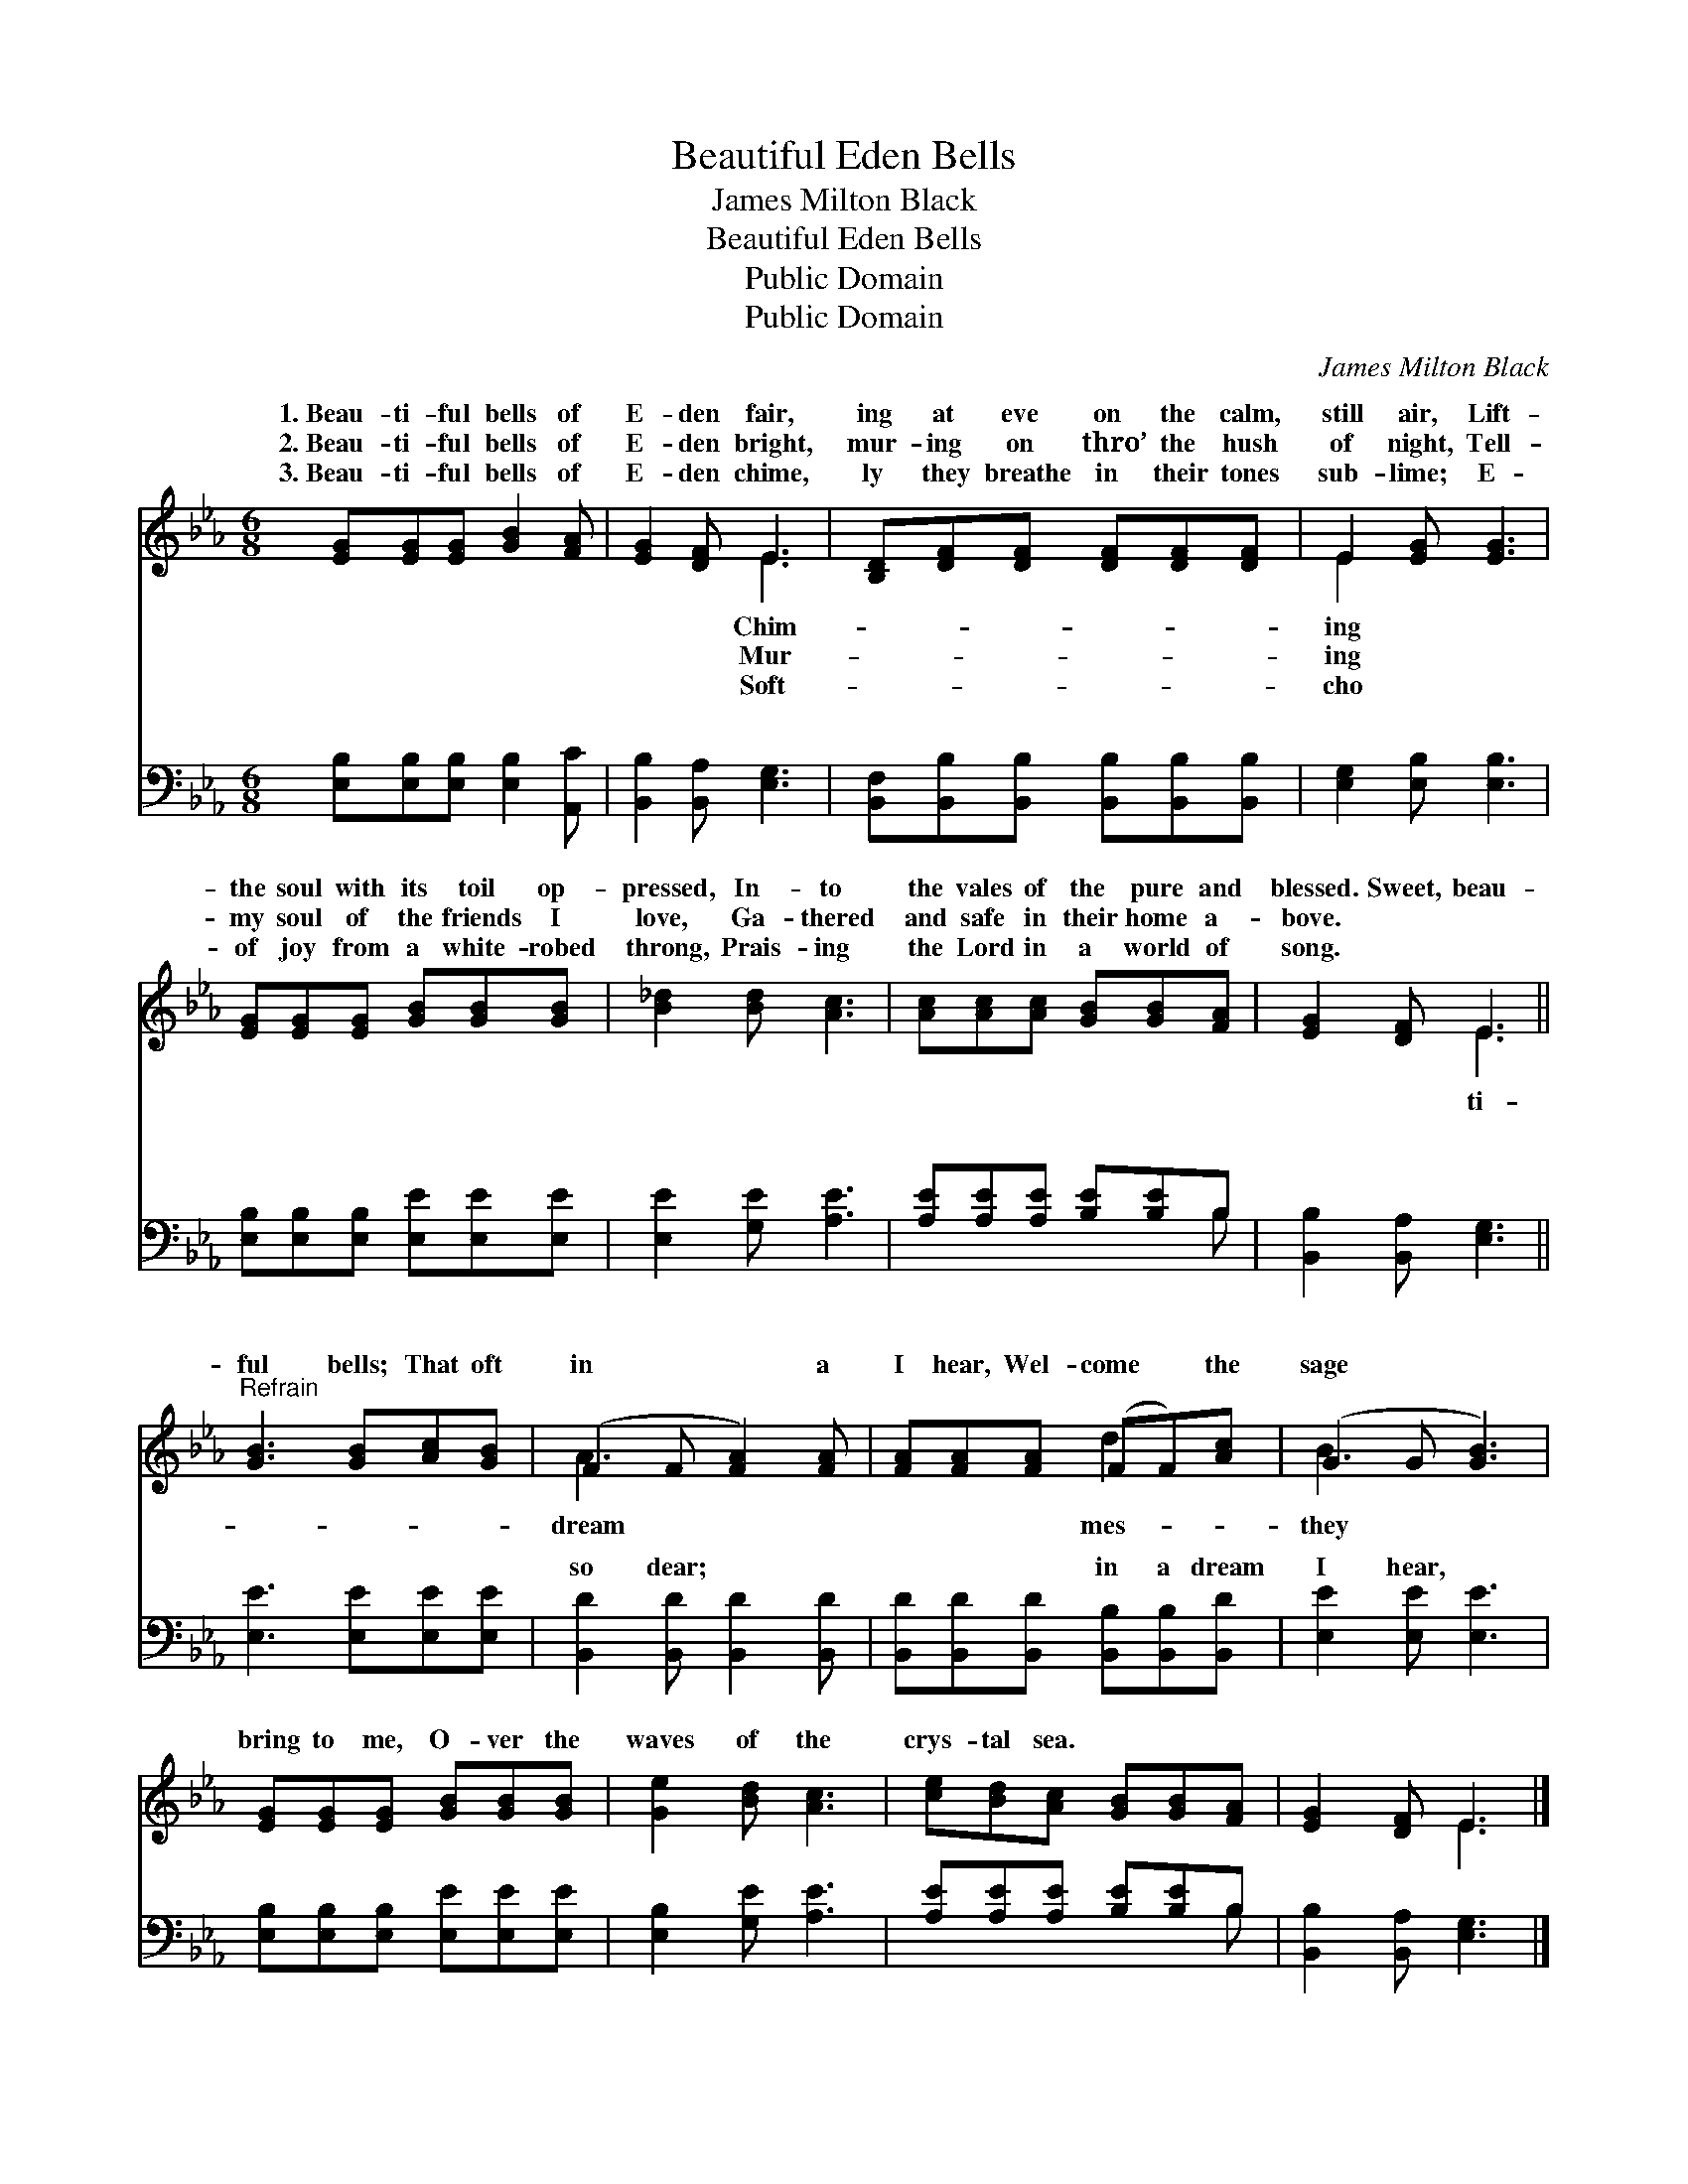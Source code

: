 X:1
T:Beautiful Eden Bells
T:James Milton Black
T:Beautiful Eden Bells
T:Public Domain
T:Public Domain
C:James Milton Black
Z:Public Domain
%%score ( 1 2 ) ( 3 4 )
L:1/8
M:6/8
K:Eb
V:1 treble 
V:2 treble 
V:3 bass 
V:4 bass 
V:1
 [EG][EG][EG] [GB]2 [FA] | [EG]2 [DF] E3 | [B,D][DF][DF] [DF][DF][DF] | E2 [EG] [EG]3 | %4
w: 1.~Beau- ti- ful bells of|E- den fair,|ing at eve on the calm,|still air, Lift-|
w: 2.~Beau- ti- ful bells of|E- den bright,|mur- ing on thro’ the hush|of night, Tell-|
w: 3.~Beau- ti- ful bells of|E- den chime,|ly they breathe in their tones|sub- lime; E-|
 [EG][EG][EG] [GB][GB][GB] | [B_d]2 [Bd] [Ac]3 | [Ac][Ac][Ac] [GB][GB][FA] | [EG]2 [DF] E3 || %8
w: the soul with its toil op-|pressed, In- to|the vales of the pure and|blessed. Sweet, beau-|
w: my soul of the friends I|love, Ga- thered|and safe in their home a-|bove. * *|
w: of joy from a white- robed|throng, Prais- ing|the Lord in a world of|song. * *|
"^Refrain" [GB]3 [GB][Ac][GB] | (F2 F [FA]2) [FA] | [FA][FA][FA] (FF)[Ac] | (G2 G [GB]3) | %12
w: ful bells; That oft|in * * a|I hear, Wel- come * the|sage * *|
w: ||||
w: ||||
 [EG][EG][EG] [GB][GB][GB] | [Ge]2 [Bd] [Ac]3 | [ce][Bd][Ac] [GB][GB][FA] | [EG]2 [DF] E3 |] %16
w: bring to me, O- ver the|waves of the|crys- tal sea. * * *||
w: ||||
w: ||||
V:2
 x6 | x3 E3 | x6 | E2 x4 | x6 | x6 | x6 | x3 E3 || x6 | A3- x3 | x3 d2 x | B3- x3 | x6 | x6 | x6 | %15
w: |Chim-||ing||||ti-||dream|mes-|they||||
w: |Mur-||ing||||||||||||
w: |Soft-||cho||||||||||||
 x3 E3 |] %16
w: |
w: |
w: |
V:3
 [E,B,][E,B,][E,B,] [E,B,]2 [A,,C] | [B,,B,]2 [B,,A,] [E,G,]3 | %2
w: ~ ~ ~ ~ ~|~ ~ ~|
 [B,,F,][B,,B,][B,,B,] [B,,B,][B,,B,][B,,B,] | [E,G,]2 [E,B,] [E,B,]3 | %4
w: ~ ~ ~ ~ ~ ~|~ ~ ~|
 [E,B,][E,B,][E,B,] [E,E][E,E][E,E] | [E,E]2 [G,E] [A,E]3 | [A,E][A,E][A,E] [B,E][B,E]B, | %7
w: ~ ~ ~ ~ ~ ~|~ ~ ~|~ ~ ~ ~ ~ ~|
 [B,,B,]2 [B,,A,] [E,G,]3 || [E,E]3 [E,E][E,E][E,E] | [B,,D]2 [B,,D] [B,,D]2 [B,,D] | %10
w: ~ ~ ~|~ ~ ~ ~|so dear; ~ ~|
 [B,,D][B,,D][B,,D] [B,,B,][B,,B,][B,,D] | [E,E]2 [E,E] [E,E]3 | %12
w: ~ ~ ~ in a dream|I hear, *|
 [E,B,][E,B,][E,B,] [E,E][E,E][E,E] | [E,B,]2 [G,E] [A,E]3 | [A,E][A,E][A,E] [B,E][B,E]B, | %15
w: |||
 [B,,B,]2 [B,,A,] [E,G,]3 |] %16
w: |
V:4
 x6 | x6 | x6 | x6 | x6 | x6 | x5 B, | x6 || x6 | x6 | x6 | x6 | x6 | x6 | x5 B, | x6 |] %16
w: ||||||~||||||||||


